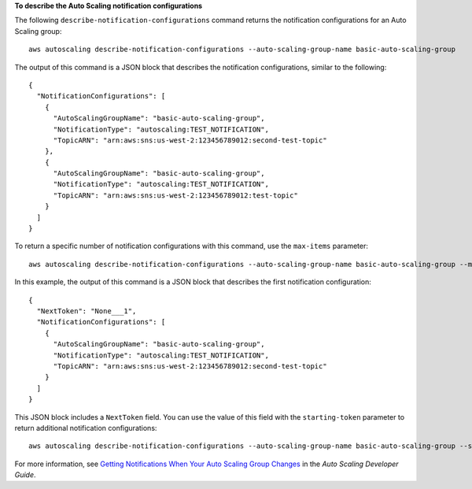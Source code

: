 **To describe the Auto Scaling notification configurations**

The following ``describe-notification-configurations`` command returns the notification configurations for an Auto Scaling group::

	aws autoscaling describe-notification-configurations --auto-scaling-group-name basic-auto-scaling-group

The output of this command is a JSON block that describes the notification configurations, similar to the following::

  {
    "NotificationConfigurations": [
      {
        "AutoScalingGroupName": "basic-auto-scaling-group",
        "NotificationType": "autoscaling:TEST_NOTIFICATION",
        "TopicARN": "arn:aws:sns:us-west-2:123456789012:second-test-topic"
      },
      {
        "AutoScalingGroupName": "basic-auto-scaling-group",
        "NotificationType": "autoscaling:TEST_NOTIFICATION",
        "TopicARN": "arn:aws:sns:us-west-2:123456789012:test-topic"
      }
    ]
  }

To return a specific number of notification configurations with this command, use the ``max-items`` parameter::

	aws autoscaling describe-notification-configurations --auto-scaling-group-name basic-auto-scaling-group --max-items 1

In this example, the output of this command is a JSON block that describes the first notification configuration::

  {
    "NextToken": "None___1",
    "NotificationConfigurations": [
      {
        "AutoScalingGroupName": "basic-auto-scaling-group",
        "NotificationType": "autoscaling:TEST_NOTIFICATION",
        "TopicARN": "arn:aws:sns:us-west-2:123456789012:second-test-topic"
      }
    ]
  }

This JSON block includes a ``NextToken`` field. You can use the value of this field with the ``starting-token`` parameter to return additional notification configurations::

    aws autoscaling describe-notification-configurations --auto-scaling-group-name basic-auto-scaling-group --starting-token None___1

For more information, see `Getting Notifications When Your Auto Scaling Group Changes`_ in the *Auto Scaling Developer Guide*.

.. _`Getting Notifications When Your Auto Scaling Group Changes`: http://docs.aws.amazon.com/AutoScaling/latest/DeveloperGuide/ASGettingNotifications.html

